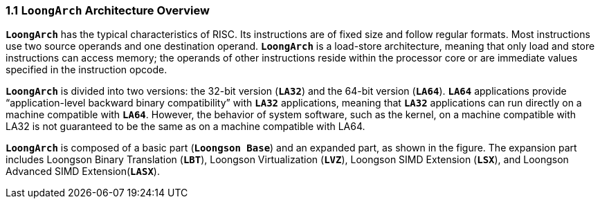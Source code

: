 === *1.1 `LoongArch` Architecture Overview*

[.text-justify]
*`LoongArch`* has the typical characteristics of RISC. Its instructions are of fixed size and follow regular formats. Most instructions use two source operands and one destination operand. *`LoongArch`* is a load-store architecture, meaning that only load and store instructions can access memory; the operands of other instructions reside within the processor core or are immediate values specified in the instruction opcode.

[.text-justify]
*`LoongArch`* is divided into two versions: the 32-bit version (*`LA32`*) and the 64-bit version (*`LA64`*). *`LA64`* applications provide “application-level backward binary compatibility” with *`LA32`* applications, meaning that *`LA32`* applications can run directly on a machine compatible with *`LA64`*. However, the behavior of system software, such as the kernel, on a machine compatible with LA32 is not guaranteed to be the same as on a machine compatible with LA64.

[.text-justify]
*`LoongArch`* is composed of a basic part (*`Loongson Base`*) and an expanded part, as shown in the figure. The expansion part includes Loongson Binary Translation (*`LBT`*), Loongson Virtualization (*`LVZ`*), Loongson SIMD Extension (*`LSX`*), and Loongson Advanced SIMD Extension(*`LASX`*).
